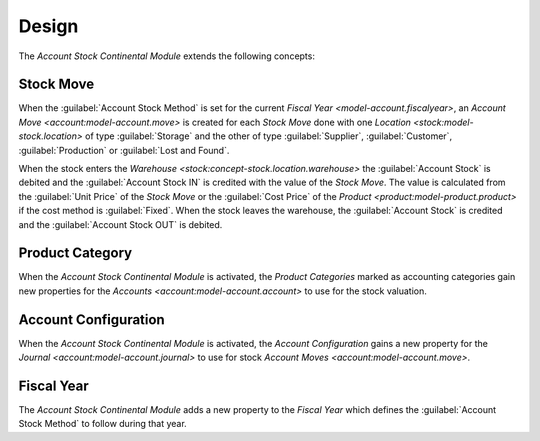 ******
Design
******

The *Account Stock Continental Module* extends the following concepts:

.. _model-stock.move:

Stock Move
==========

When the :guilabel:`Account Stock Method` is set for the current `Fiscal Year
<model-account.fiscalyear>`, an `Account Move <account:model-account.move>` is
created for each *Stock Move* done with one `Location
<stock:model-stock.location>` of type :guilabel:`Storage` and the other of type
:guilabel:`Supplier`, :guilabel:`Customer`, :guilabel:`Production` or
:guilabel:`Lost and Found`.

When the stock enters the `Warehouse <stock:concept-stock.location.warehouse>`
the :guilabel:`Account Stock` is debited and the :guilabel:`Account Stock IN`
is credited with the value of the *Stock Move*.
The value is calculated from the :guilabel:`Unit Price` of the *Stock Move* or
the :guilabel:`Cost Price` of the `Product <product:model-product.product>` if
the cost method is :guilabel:`Fixed`.
When the stock leaves the warehouse, the :guilabel:`Account Stock` is credited
and the :guilabel:`Account Stock OUT` is debited.

.. _model-product.category:

Product Category
================

When the *Account Stock Continental Module* is activated, the *Product
Categories* marked as accounting categories gain new properties for the
`Accounts <account:model-account.account>` to use for the stock valuation.

.. seealso::

   The accounting `Product Category <account_product:model-product.category>`
   concept is introduced by the :doc:`Account Product Module
   <account_product:index>`.

.. _model-account.configuration:

Account Configuration
=====================

When the *Account Stock Continental Module* is activated, the *Account
Configuration* gains a new property for the `Journal
<account:model-account.journal>` to use for stock `Account Moves
<account:model-account.move>`.

.. seealso::

   The `Account Configuration <account:model-account.configuration>` concept is
   introduced by the :doc:`Account Module <account:index>`.

.. _model-account.fiscalyear:

Fiscal Year
===========

The *Account Stock Continental Module* adds a new property to the *Fiscal Year*
which defines the :guilabel:`Account Stock Method` to follow during that year.

.. seealso::

   The `Fiscal Year <account:model-account.fiscalyear>` concept is introduced
   by the :doc:`Account Module <account:index>`.
